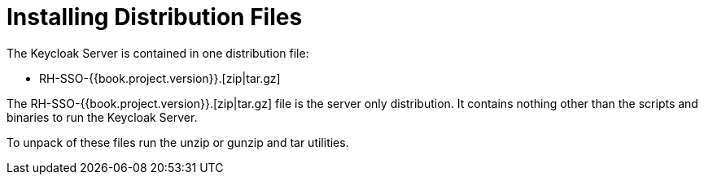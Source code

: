 = Installing Distribution Files

The Keycloak Server is contained in one distribution file:

* +RH-SSO-{{book.project.version}}.[zip|tar.gz]+

The +RH-SSO-{{book.project.version}}.[zip|tar.gz]+ file is the server only distribution.  It contains nothing other than the scripts and binaries
to run the Keycloak Server.

To unpack of these files run the +unzip+ or +gunzip+ and +tar+ utilities.






